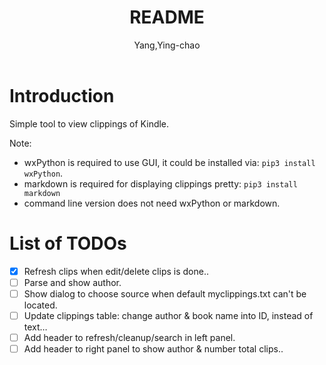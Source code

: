 #+TITLE: README
#+AUTHOR: Yang,Ying-chao
#+EMAIL:  yingchao.yang@icloud.com
#+OPTIONS:  ^:nil H:7 num:t toc:2 \n:nil ::t |:t -:t f:t *:t tex:t d:(HIDE) tags:not-in-toc 
#+STARTUP:  align nodlcheck oddeven lognotestate 
#+SEQ_TODO: TODO(t) INPROGRESS(i) WAITING(w@) | DONE(d) CANCELED(c@)
#+TAGS:     Write(w) Update(u) Fix(f) Check(c) noexport(n)
#+LANGUAGE: en
#+EXCLUDE_TAGS: noexport
#+KEYWORDS: (nil)
#+CATEGORY: (nil)
#+DESCRIPTION: (nil)

* Introduction

Simple tool to view clippings of Kindle.

Note:
 - wxPython is required to use GUI, it could be installed via: =pip3 install wxPython=.
 - markdown is required for displaying clippings pretty: =pip3 install markdown=
 - command line version does not need wxPython or markdown.

* List of TODOs
- [X] Refresh clips when edit/delete clips is done..
- [ ] Parse and show author.
- [ ] Show dialog to choose source when default myclippings.txt can't be located.
- [ ] Update clippings table: change author & book name into ID, instead of text...
- [ ] Add header to refresh/cleanup/search in left panel.
- [ ] Add header to right panel to show author & number total clips..
  [[./images/Screen Shot 2019-06-16 at 8.11.10 AM.png]]
